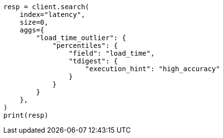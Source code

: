 // This file is autogenerated, DO NOT EDIT
// aggregations/metrics/percentile-aggregation.asciidoc:335

[source, python]
----
resp = client.search(
    index="latency",
    size=0,
    aggs={
        "load_time_outlier": {
            "percentiles": {
                "field": "load_time",
                "tdigest": {
                    "execution_hint": "high_accuracy"
                }
            }
        }
    },
)
print(resp)
----

